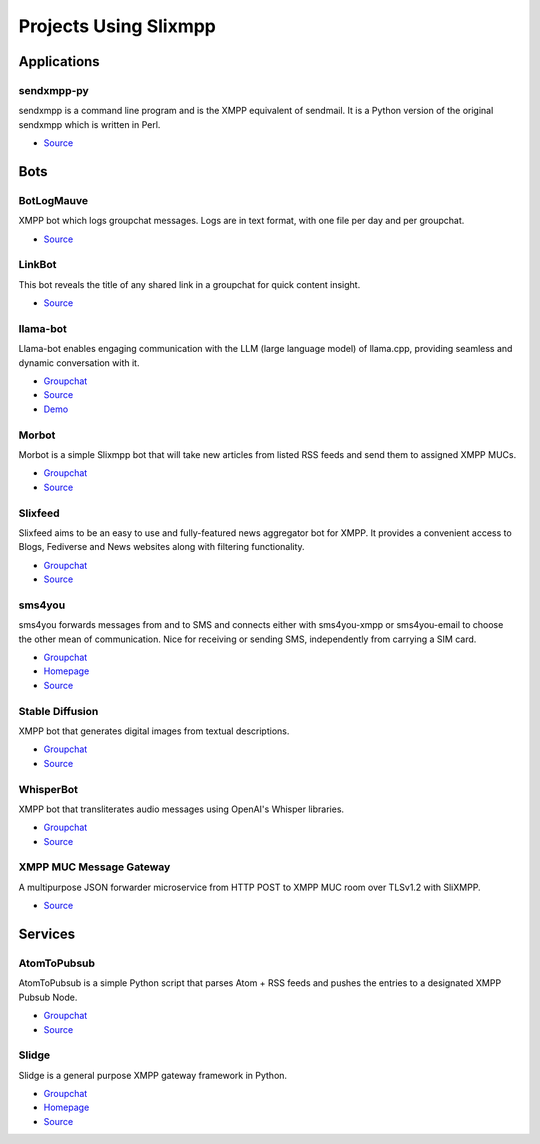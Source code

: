 Projects Using Slixmpp
======================

Applications
------------

sendxmpp-py
~~~~~~~~~~~
sendxmpp is a command line program and is the XMPP equivalent of sendmail. It is a Python version of the original sendxmpp which is written in Perl.

- `Source <https://github.com/moparisthebest/sendxmpp-py>`_

Bots
----

BotLogMauve
~~~~~~~~~~~
XMPP bot which logs groupchat messages. Logs are in text format, with one file per day and per groupchat.

- `Source <https://git.khaganat.net/khaganat/BotLogMauve>`_

LinkBot
~~~~~~~
This bot reveals the title of any shared link in a groupchat for quick content insight.

- `Source <https://git.xmpp-it.net/mario/XMPPBot>`_

llama-bot
~~~~~~~~~
Llama-bot enables engaging communication with the LLM (large language model) of llama.cpp, providing seamless and dynamic conversation with it.

- `Groupchat <xmpp:slixmpp@muc.poez.io?join>`_
- `Source <https://github.com/decent-im/llama-bot>`_
- `Demo <xmpp:llama@decent.im?message>`_

Morbot
~~~~~~
Morbot is a simple Slixmpp bot that will take new articles from listed RSS feeds and send them to assigned XMPP MUCs.

- `Groupchat <xmpp:slixmpp@muc.poez.io?join>`_
- `Source <https://codeberg.org/TheCoffeMaker/Morbot>`_

Slixfeed
~~~~~~~~
Slixfeed aims to be an easy to use and fully-featured news aggregator bot for XMPP. It provides a convenient access to Blogs, Fediverse and News websites along with filtering functionality.

- `Groupchat <xmpp:slixfeed@chat.woodpeckersnest.space?join>`_
- `Source <https://gitgud.io/sjehuda/slixfeed>`_

sms4you
~~~~~~~
sms4you forwards messages from and to SMS and connects either with sms4you-xmpp or sms4you-email to choose the other mean of communication. Nice for receiving or sending SMS, independently from carrying a SIM card.

- `Groupchat <xmpp:slixmpp@muc.poez.io?join>`_
- `Homepage <https://sms4you-team.pages.debian.net/sms4you/>`_
- `Source <https://salsa.debian.org/sms4you-team/sms4you>`_

Stable Diffusion
~~~~~~~~~~~~~~~~
XMPP bot that generates digital images from textual descriptions.

- `Groupchat <xmpp:slidge@conference.nicoco.fr?join>`_
- `Source <https://www.nicoco.fr/blog/2022/08/31/xmpp-bot-stable-diffusion/>`_

WhisperBot
~~~~~~~~~~
XMPP bot that transliterates audio messages using OpenAI's Whisper libraries.

- `Groupchat <xmpp:slixmpp@muc.poez.io?join>`_
- `Source <https://codeberg.org/TheCoffeMaker/WhisperBot>`_

XMPP MUC Message Gateway
~~~~~~~~~~~~~~~~~~~~~~~~
A multipurpose JSON forwarder microservice from HTTP POST to XMPP MUC room over TLSv1.2 with SliXMPP.

- `Source <https://github.com/immanuelfodor/xmpp-muc-message-gateway>`_

Services
--------

AtomToPubsub
~~~~~~~~~~~~
AtomToPubsub is a simple Python script that parses Atom + RSS feeds and pushes the entries to a designated XMPP Pubsub Node.

- `Groupchat <xmpp:movim@conference.movim.eu?join>`_
- `Source <https://github.com/imattau/atomtopubsub>`_

Slidge
~~~~~~

Slidge is a general purpose XMPP gateway framework in Python.

- `Groupchat <xmpp:slidge@conference.nicoco.fr?join>`_
- `Homepage <https://slidge.im/core/>`_
- `Source <https://sr.ht/~nicoco/slidge>`_
